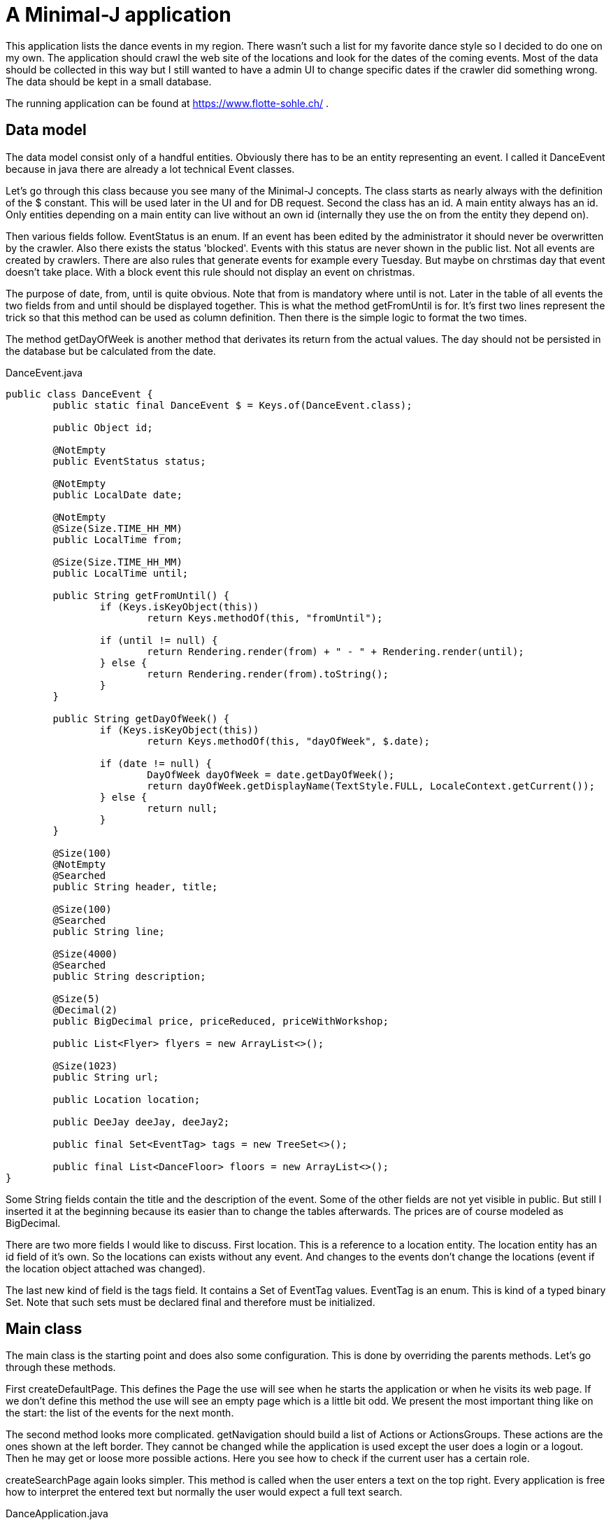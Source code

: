 = A Minimal-J application

This application lists the dance events in my region. There wasn't such a list for my favorite dance style
so I decided to do one on my own. The application should crawl the web site of the locations and look for the dates of the
coming events. Most of the data should be collected in this way but I still wanted to have a admin UI to change specific dates
if the crawler did something wrong. The data should be kept in a small database.

The running application can be found at https://www.flotte-sohle.ch/ . 

== Data model

The data model consist only of a handful entities. Obviously there has to be an entity representing an event. I called it
DanceEvent because in java there are already a lot technical Event classes.

Let's go through this class because you see many of the Minimal-J concepts. The class starts as nearly always with the definition
of the $ constant. This will be used later in the UI and for DB request. Second the class has an id. A main entity always has
an id. Only entities depending on a main entity can live without an own id (internally they use the on from the entity they
depend on).

Then various fields follow. EventStatus is an enum. If an event has been edited by the administrator it should never be overwritten
by the crawler. Also there exists the status 'blocked'. Events with this status are never shown in the public list. Not all events
are created by crawlers. There are also rules that generate events for example every Tuesday. But maybe on chrstimas day that event
doesn't take place. With a block event this rule should not display an event on christmas.

The purpose of date, from, until is quite obvious. Note that from is mandatory where until is not. Later in the table of all events
the two fields from and until should be displayed together. This is what the method getFromUntil is for. It's first two lines
represent the trick so that this method can be used as column definition. Then there is the simple logic to format the two times.

The method getDayOfWeek is another method that derivates its return from the actual values. The day should not be persisted in the
database but be calculated from the date.

[source,java,title="DanceEvent.java"]
----
public class DanceEvent {
	public static final DanceEvent $ = Keys.of(DanceEvent.class);
	
	public Object id;
	
	@NotEmpty
	public EventStatus status;

	@NotEmpty
	public LocalDate date;
	
	@NotEmpty
	@Size(Size.TIME_HH_MM)
	public LocalTime from;

	@Size(Size.TIME_HH_MM)
	public LocalTime until;

	public String getFromUntil() {
		if (Keys.isKeyObject(this))
			return Keys.methodOf(this, "fromUntil");

		if (until != null) {
			return Rendering.render(from) + " - " + Rendering.render(until);
		} else {
			return Rendering.render(from).toString();
		}
	}

	public String getDayOfWeek() {
		if (Keys.isKeyObject(this))
			return Keys.methodOf(this, "dayOfWeek", $.date);

		if (date != null) {
			DayOfWeek dayOfWeek = date.getDayOfWeek();
			return dayOfWeek.getDisplayName(TextStyle.FULL, LocaleContext.getCurrent());
		} else {
			return null;
		}
	}

	@Size(100)
	@NotEmpty
	@Searched
	public String header, title;

	@Size(100)
	@Searched
	public String line;

	@Size(4000)
	@Searched
	public String description;
	
	@Size(5)
	@Decimal(2)
	public BigDecimal price, priceReduced, priceWithWorkshop;

	public List<Flyer> flyers = new ArrayList<>();

	@Size(1023)
	public String url;

	public Location location;
	
	public DeeJay deeJay, deeJay2;

	public final Set<EventTag> tags = new TreeSet<>();
	
	public final List<DanceFloor> floors = new ArrayList<>();
}
----

Some String fields contain the title and the description of the event. Some of the other fields are not yet visible in public.
But still I inserted it at the beginning because its easier than to change the tables afterwards. The prices are of course
modeled as BigDecimal.

There are two more fields I would like to discuss. First location. This is a reference to a location entity. The location entity
has an id field of it's own. So the locations can exists without any event. And changes to the events don't change the locations (event
if the location object attached was changed).  

The last new kind of field is the tags field. It contains a Set of EventTag values. EventTag is an enum. This is kind of a typed
binary Set. Note that such sets must be declared final and therefore must be initialized.

== Main class

The main class is the starting point and does also some configuration. This is done by overriding the parents methods. Let's
go through these methods.

First createDefaultPage. This defines the Page the use will see when he starts the application or when he visits its web page.
If we don't define this method the use will see an empty page which is a little bit odd. We present the most important thing
like on the start: the list of the events for the next month.

The second method looks more complicated. getNavigation should build a list of Actions or ActionsGroups. These actions are the ones
shown at the left border. They cannot be changed while the application is used except the user does a login or a logout. Then
he may get or loose more possible actions. Here you see how to check if the current user has a certain role.

createSearchPage again looks simpler. This method is called when the user enters a text on the top right. Every application
is free how to interpret the entered text but normally the user would expect a full text search.

[source,java,title="DanceApplication.java"]
----
public class DancerApplication extends Application {
	
	@Override
	public Page createDefaultPage() {
		return new EventsPage();
	}

	@Override
	public List<Action> getNavigation() {
		ActionGroup actions = new ActionGroup("");

		if (Subject.currentHasRole(DancerRoles.admin.name())) {
			events.add(new DanceEventAdminTablePage());
			events.add(new EventUpdateAction());
			events.add(new EventHousekeepingAction());
		   ...
		} else {
			actions.add(new EventsPage());
			actions.add(new LocationMapPage());
			actions.add(new InfoPage());
		}
		return actions.getItems();
	}
	
	@Override
	public Page createSearchPage(String query) {
		return new EventsPage(query);
	}
	
	@Override
	public Routing createRouting() {
		return new DancerRouting();
	}

	@Override
	public Class<?>[] getEntityClasses() {
		return new Class<?>[] { DanceEvent.class };
	}

	public static void main(String[] args) {
		Configuration.set("MjRepository", DancerRepository.class.getName());
		Configuration.set("MjAuthentication", DancerAuthentication.class.getName());
		Configuration.set("MjInit", DancerInitTransaction.class.getName());
		Application application = new DancerApplication();
		WebServer.start(application);
	}
}
----

We discuss the Routing class later. Very important is getEntityClasses. With it you declare all the persistent entities of an application.
But you don't have to list all of them by hand. It's enough to declare the roots. The persistence layer goes through all fields of these
classes and gathers all depending classes. For most application the direct declaration of one or two classes is enough.

At the end there is a main method. All the configurations could also be done as start parameter.

== The pages

Let's go through some of the pages declared in the navigation method. By the way pages aren't actions. But on ActionGroup there
is a add method that takes a page as argument. Thats why we simply can add pages to an ActionGroup. 

=== List of all events

This page is only for the administrator. It lists all events (not only for the next month) as a table.
You also can edit one of the events or create one.

For all kind of table pages you always need the specifiy the columns. Of course this is the method getColumns for.
It's return value is an array of fields defined with the $ construct. You could shorten this line by a static
import of the DanceEvent.$ constant.

Next you can define the possible Actions on the table. The three actions of this table are nearly the same
as the default actions would be. Only the Editor for an existing event is a little bit different. When starting
the editor the event's status should be switched to 'edited' which means the crawler will not touch this event
anymore. In the inner class DanceEventTableEditor the createObject method is overridden (create is the perspective
of the editor. We can return an existing object with this method). 

There is a second createMethod on the top level. It defines some default values when a new event is created.
Before that there is the load method. It should return the list of objects to be filled in the table. We
delegate this to the Backend. By the way the Backend can decide to return a more complicated list than
a simple ArrayList. If the list is very long there should be a kind of paging. This is done between the
Backend and Frontend automatically. While debugging you may see QueryResultList which is exactly about that.


[source,java,title="Events table"]
----
public class DanceEventAdminTablePage extends SimpleTableEditorPage<DanceEvent> {

	@Override
	protected Object[] getColumns() {
		return new Object[] { DanceEvent.$.date, DanceEvent.$.title, DanceEvent.$.line, DanceEvent.$.from, DanceEvent.$.location.name, DanceEvent.$.status };
	}

	@Override
	public List<Action> getTableActions() {
		return Arrays.asList(new TableNewObjectEditor(), new DanceEventTableEditor(), new DeleteDetailAction());
	}

	private class DanceEventTableEditor extends TableEditor {
		@Override
		protected DanceEvent createObject() {
			DanceEvent event = super.createObject();
			if (event.status == EventStatus.generated) {
				event.status = EventStatus.edited;
			}
			return event;
		}
	}

	@Override
	protected List<DanceEvent> load() {
		return Backend.find(DanceEvent.class, By.all().order(DanceEvent.$.location).order(DanceEvent.$.date));
	}

	@Override
	protected DanceEvent createObject() {
		DanceEvent event = new DanceEvent();
		event.from = LocalTime.of(20, 00);
		event.until = LocalTime.of(23, 00);
		event.status = EventStatus.edited;
		return event;
	}

	@Override
	protected Form<DanceEvent> createForm(boolean editable, boolean newObject) {
		return new DanceEventForm(editable, true);
	}

	@Override
	protected void validate(DanceEvent event, boolean newObject, List<ValidationMessage> validationMessages) {
		if (newObject) {
			if (event.date != null && event.date.isBefore(LocalDate.now())) {
				validationMessages.add(new ValidationMessage(DanceEvent.$.date, "Muss in Zukunft liegen"));
			}
		}
	}

}
----

The second part of the class is about editing or creating an new event. We have already seen createObject.
CreateForm defines the Form to be used. I defined a special class an return an instance of it. 
